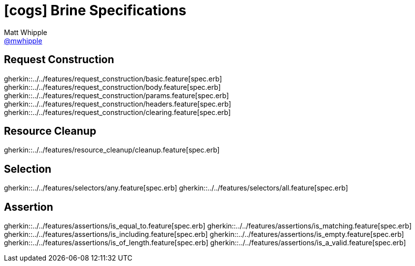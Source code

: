 = icon:cogs[] Brine Specifications
Matt Whipple <http://github.com/mwhipple[@mwhipple]>
:description: Specifications for Brine
:keywords: Brine, Cucumber, RESt, DSL

== Request Construction
gherkin::../../features/request_construction/basic.feature[spec.erb]
gherkin::../../features/request_construction/body.feature[spec.erb]
gherkin::../../features/request_construction/params.feature[spec.erb]
gherkin::../../features/request_construction/headers.feature[spec.erb]
gherkin::../../features/request_construction/clearing.feature[spec.erb]

== Resource Cleanup
gherkin::../../features/resource_cleanup/cleanup.feature[spec.erb]

== Selection
gherkin::../../features/selectors/any.feature[spec.erb]
gherkin::../../features/selectors/all.feature[spec.erb]

== Assertion
gherkin::../../features/assertions/is_equal_to.feature[spec.erb]
gherkin::../../features/assertions/is_matching.feature[spec.erb]
gherkin::../../features/assertions/is_including.feature[spec.erb]
gherkin::../../features/assertions/is_empty.feature[spec.erb]
gherkin::../../features/assertions/is_of_length.feature[spec.erb]
gherkin::../../features/assertions/is_a_valid.feature[spec.erb]
